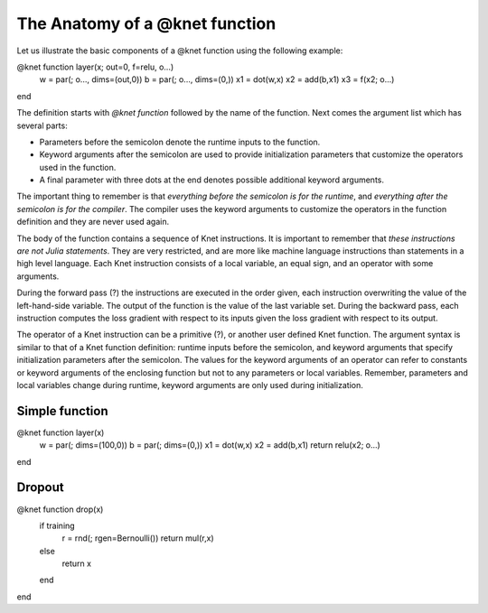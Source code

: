 *******************************
The Anatomy of a @knet function
*******************************

Let us illustrate the basic components of a @knet function using the
following example:

.. code::
@knet function layer(x; out=0, f=relu, o...)
    w = par(; o..., dims=(out,0))
    b = par(; o..., dims=(0,))
    x1 = dot(w,x)
    x2 = add(b,x1)
    x3 = f(x2; o...)
end

The definition starts with `@knet function` followed by the name of
the function.  Next comes the argument list which has several parts:

* Parameters before the semicolon denote the runtime inputs to the
  function.

* Keyword arguments after the semicolon are used to provide
  initialization parameters that customize the operators used in the
  function.

* A final parameter with three dots at the end denotes possible
  additional keyword arguments.

The important thing to remember is that *everything before the
semicolon is for the runtime*, and *everything after the semicolon is
for the compiler*.  The compiler uses the keyword arguments to
customize the operators in the function definition and they are never
used again.

The body of the function contains a sequence of Knet instructions.  It
is important to remember that *these instructions are not Julia
statements*.  They are very restricted, and are more like machine
language instructions than statements in a high level language.  Each
Knet instruction consists of a local variable, an equal sign, and an
operator with some arguments.

During the forward pass (?) the instructions are executed in the order
given, each instruction overwriting the value of the left-hand-side
variable.  The output of the function is the value of the last
variable set.  During the backward pass, each instruction computes the
loss gradient with respect to its inputs given the loss gradient with
respect to its output.

The operator of a Knet instruction can be a primitive (?), or another
user defined Knet function.  The argument syntax is similar to that of
a Knet function definition: runtime inputs before the semicolon, and
keyword arguments that specify initialization parameters after the
semicolon.  The values for the keyword arguments of an operator can
refer to constants or keyword arguments of the enclosing function but
not to any parameters or local variables.  Remember, parameters and
local variables change during runtime, keyword arguments are only used
during initialization.

.. Dropout

.. .. code::
.. @knet function drop(x; pdrop=0, o...)
..     if training
.. 	r = rnd(; rgen=Bernoulli(1-pdrop, 1/(1-pdrop)), testrgen=Constant(1))
.. 	y = mul(r,x)
..     end
.. end

.. Problem1: function empty if not training
.. Problem2: the return variable name is not fixed.

.. https://blog.twitter.com/2015/autograd-for-torch 
.. uses return statements
.. makes target variable explicit
.. f(params, input, target)
.. single input and target
.. params is a structure with weights and biases etc.

.. we should start with simpler examples and introduce keyword args,
.. o... etc later.

Simple function
---------------

.. code::
@knet function layer(x)
    w = par(; dims=(100,0))
    b = par(; dims=(0,))
    x1 = dot(w,x)
    x2 = add(b,x1)
    return relu(x2; o...)
end

Dropout
-------

.. code::
@knet function drop(x)
    if training
        r = rnd(; rgen=Bernoulli())
        return mul(r,x)
    else
        return x
    end
end

